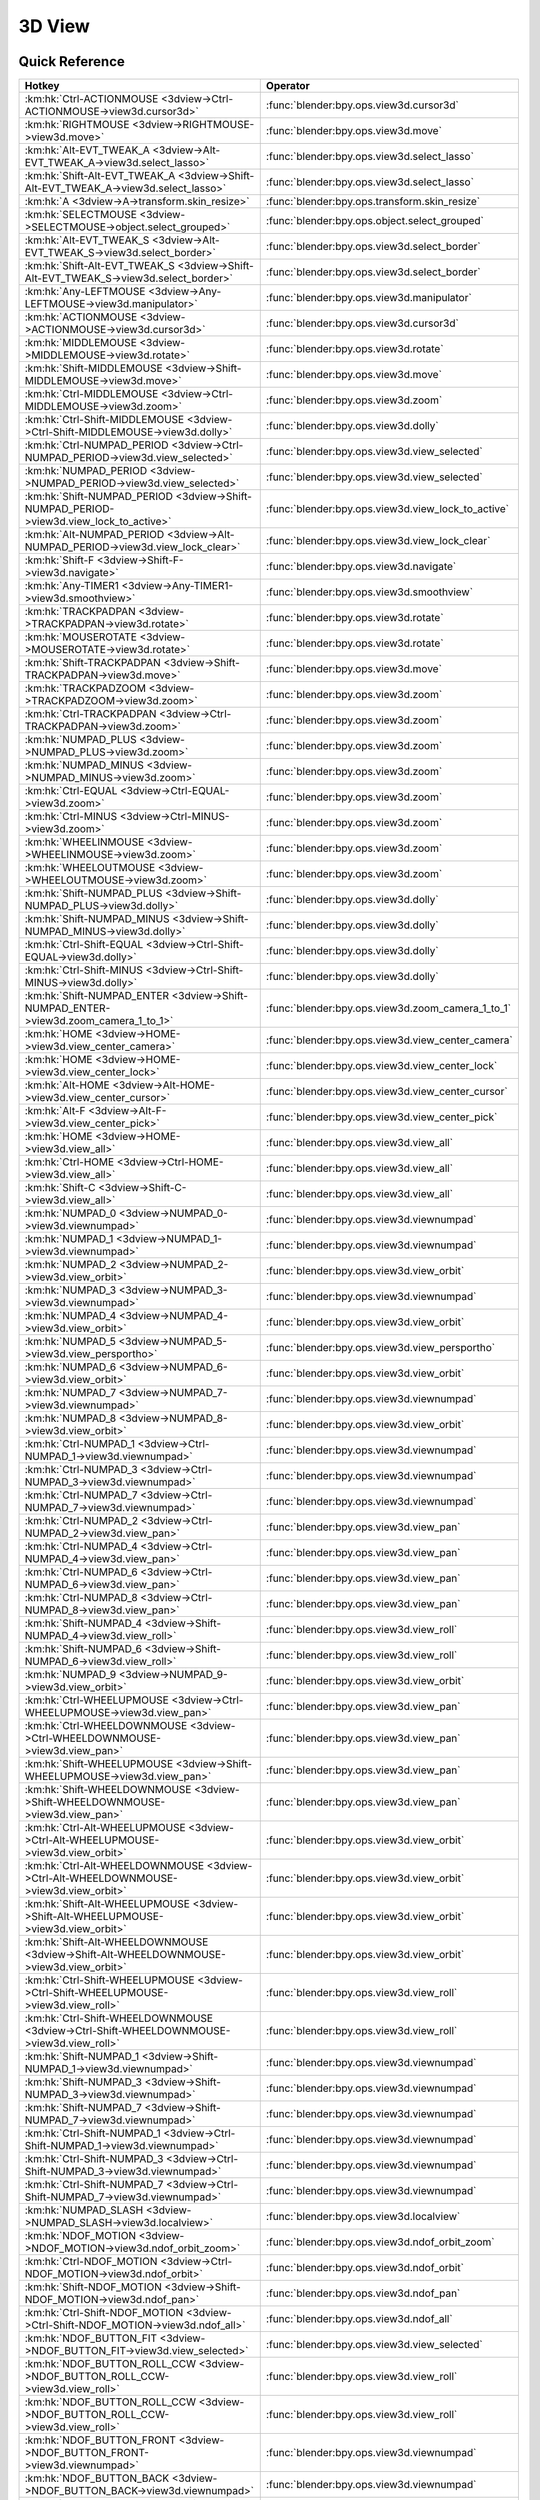 *******
3D View
*******

.. km:module:: 3dview

   


---------------
Quick Reference
---------------

+-----------------------------------------------------------------------------------------+-----------------------------------------------------+
|Hotkey                                                                                   |Operator                                             |
+=========================================================================================+=====================================================+
|:km:hk:`Ctrl-ACTIONMOUSE <3dview->Ctrl-ACTIONMOUSE->view3d.cursor3d>`                    |:func:`blender:bpy.ops.view3d.cursor3d`              |
+-----------------------------------------------------------------------------------------+-----------------------------------------------------+
|:km:hk:`RIGHTMOUSE <3dview->RIGHTMOUSE->view3d.move>`                                    |:func:`blender:bpy.ops.view3d.move`                  |
+-----------------------------------------------------------------------------------------+-----------------------------------------------------+
|:km:hk:`Alt-EVT_TWEAK_A <3dview->Alt-EVT_TWEAK_A->view3d.select_lasso>`                  |:func:`blender:bpy.ops.view3d.select_lasso`          |
+-----------------------------------------------------------------------------------------+-----------------------------------------------------+
|:km:hk:`Shift-Alt-EVT_TWEAK_A <3dview->Shift-Alt-EVT_TWEAK_A->view3d.select_lasso>`      |:func:`blender:bpy.ops.view3d.select_lasso`          |
+-----------------------------------------------------------------------------------------+-----------------------------------------------------+
|:km:hk:`A <3dview->A->transform.skin_resize>`                                            |:func:`blender:bpy.ops.transform.skin_resize`        |
+-----------------------------------------------------------------------------------------+-----------------------------------------------------+
|:km:hk:`SELECTMOUSE <3dview->SELECTMOUSE->object.select_grouped>`                        |:func:`blender:bpy.ops.object.select_grouped`        |
+-----------------------------------------------------------------------------------------+-----------------------------------------------------+
|:km:hk:`Alt-EVT_TWEAK_S <3dview->Alt-EVT_TWEAK_S->view3d.select_border>`                 |:func:`blender:bpy.ops.view3d.select_border`         |
+-----------------------------------------------------------------------------------------+-----------------------------------------------------+
|:km:hk:`Shift-Alt-EVT_TWEAK_S <3dview->Shift-Alt-EVT_TWEAK_S->view3d.select_border>`     |:func:`blender:bpy.ops.view3d.select_border`         |
+-----------------------------------------------------------------------------------------+-----------------------------------------------------+
|:km:hk:`Any-LEFTMOUSE <3dview->Any-LEFTMOUSE->view3d.manipulator>`                       |:func:`blender:bpy.ops.view3d.manipulator`           |
+-----------------------------------------------------------------------------------------+-----------------------------------------------------+
|:km:hk:`ACTIONMOUSE <3dview->ACTIONMOUSE->view3d.cursor3d>`                              |:func:`blender:bpy.ops.view3d.cursor3d`              |
+-----------------------------------------------------------------------------------------+-----------------------------------------------------+
|:km:hk:`MIDDLEMOUSE <3dview->MIDDLEMOUSE->view3d.rotate>`                                |:func:`blender:bpy.ops.view3d.rotate`                |
+-----------------------------------------------------------------------------------------+-----------------------------------------------------+
|:km:hk:`Shift-MIDDLEMOUSE <3dview->Shift-MIDDLEMOUSE->view3d.move>`                      |:func:`blender:bpy.ops.view3d.move`                  |
+-----------------------------------------------------------------------------------------+-----------------------------------------------------+
|:km:hk:`Ctrl-MIDDLEMOUSE <3dview->Ctrl-MIDDLEMOUSE->view3d.zoom>`                        |:func:`blender:bpy.ops.view3d.zoom`                  |
+-----------------------------------------------------------------------------------------+-----------------------------------------------------+
|:km:hk:`Ctrl-Shift-MIDDLEMOUSE <3dview->Ctrl-Shift-MIDDLEMOUSE->view3d.dolly>`           |:func:`blender:bpy.ops.view3d.dolly`                 |
+-----------------------------------------------------------------------------------------+-----------------------------------------------------+
|:km:hk:`Ctrl-NUMPAD_PERIOD <3dview->Ctrl-NUMPAD_PERIOD->view3d.view_selected>`           |:func:`blender:bpy.ops.view3d.view_selected`         |
+-----------------------------------------------------------------------------------------+-----------------------------------------------------+
|:km:hk:`NUMPAD_PERIOD <3dview->NUMPAD_PERIOD->view3d.view_selected>`                     |:func:`blender:bpy.ops.view3d.view_selected`         |
+-----------------------------------------------------------------------------------------+-----------------------------------------------------+
|:km:hk:`Shift-NUMPAD_PERIOD <3dview->Shift-NUMPAD_PERIOD->view3d.view_lock_to_active>`   |:func:`blender:bpy.ops.view3d.view_lock_to_active`   |
+-----------------------------------------------------------------------------------------+-----------------------------------------------------+
|:km:hk:`Alt-NUMPAD_PERIOD <3dview->Alt-NUMPAD_PERIOD->view3d.view_lock_clear>`           |:func:`blender:bpy.ops.view3d.view_lock_clear`       |
+-----------------------------------------------------------------------------------------+-----------------------------------------------------+
|:km:hk:`Shift-F <3dview->Shift-F->view3d.navigate>`                                      |:func:`blender:bpy.ops.view3d.navigate`              |
+-----------------------------------------------------------------------------------------+-----------------------------------------------------+
|:km:hk:`Any-TIMER1 <3dview->Any-TIMER1->view3d.smoothview>`                              |:func:`blender:bpy.ops.view3d.smoothview`            |
+-----------------------------------------------------------------------------------------+-----------------------------------------------------+
|:km:hk:`TRACKPADPAN <3dview->TRACKPADPAN->view3d.rotate>`                                |:func:`blender:bpy.ops.view3d.rotate`                |
+-----------------------------------------------------------------------------------------+-----------------------------------------------------+
|:km:hk:`MOUSEROTATE <3dview->MOUSEROTATE->view3d.rotate>`                                |:func:`blender:bpy.ops.view3d.rotate`                |
+-----------------------------------------------------------------------------------------+-----------------------------------------------------+
|:km:hk:`Shift-TRACKPADPAN <3dview->Shift-TRACKPADPAN->view3d.move>`                      |:func:`blender:bpy.ops.view3d.move`                  |
+-----------------------------------------------------------------------------------------+-----------------------------------------------------+
|:km:hk:`TRACKPADZOOM <3dview->TRACKPADZOOM->view3d.zoom>`                                |:func:`blender:bpy.ops.view3d.zoom`                  |
+-----------------------------------------------------------------------------------------+-----------------------------------------------------+
|:km:hk:`Ctrl-TRACKPADPAN <3dview->Ctrl-TRACKPADPAN->view3d.zoom>`                        |:func:`blender:bpy.ops.view3d.zoom`                  |
+-----------------------------------------------------------------------------------------+-----------------------------------------------------+
|:km:hk:`NUMPAD_PLUS <3dview->NUMPAD_PLUS->view3d.zoom>`                                  |:func:`blender:bpy.ops.view3d.zoom`                  |
+-----------------------------------------------------------------------------------------+-----------------------------------------------------+
|:km:hk:`NUMPAD_MINUS <3dview->NUMPAD_MINUS->view3d.zoom>`                                |:func:`blender:bpy.ops.view3d.zoom`                  |
+-----------------------------------------------------------------------------------------+-----------------------------------------------------+
|:km:hk:`Ctrl-EQUAL <3dview->Ctrl-EQUAL->view3d.zoom>`                                    |:func:`blender:bpy.ops.view3d.zoom`                  |
+-----------------------------------------------------------------------------------------+-----------------------------------------------------+
|:km:hk:`Ctrl-MINUS <3dview->Ctrl-MINUS->view3d.zoom>`                                    |:func:`blender:bpy.ops.view3d.zoom`                  |
+-----------------------------------------------------------------------------------------+-----------------------------------------------------+
|:km:hk:`WHEELINMOUSE <3dview->WHEELINMOUSE->view3d.zoom>`                                |:func:`blender:bpy.ops.view3d.zoom`                  |
+-----------------------------------------------------------------------------------------+-----------------------------------------------------+
|:km:hk:`WHEELOUTMOUSE <3dview->WHEELOUTMOUSE->view3d.zoom>`                              |:func:`blender:bpy.ops.view3d.zoom`                  |
+-----------------------------------------------------------------------------------------+-----------------------------------------------------+
|:km:hk:`Shift-NUMPAD_PLUS <3dview->Shift-NUMPAD_PLUS->view3d.dolly>`                     |:func:`blender:bpy.ops.view3d.dolly`                 |
+-----------------------------------------------------------------------------------------+-----------------------------------------------------+
|:km:hk:`Shift-NUMPAD_MINUS <3dview->Shift-NUMPAD_MINUS->view3d.dolly>`                   |:func:`blender:bpy.ops.view3d.dolly`                 |
+-----------------------------------------------------------------------------------------+-----------------------------------------------------+
|:km:hk:`Ctrl-Shift-EQUAL <3dview->Ctrl-Shift-EQUAL->view3d.dolly>`                       |:func:`blender:bpy.ops.view3d.dolly`                 |
+-----------------------------------------------------------------------------------------+-----------------------------------------------------+
|:km:hk:`Ctrl-Shift-MINUS <3dview->Ctrl-Shift-MINUS->view3d.dolly>`                       |:func:`blender:bpy.ops.view3d.dolly`                 |
+-----------------------------------------------------------------------------------------+-----------------------------------------------------+
|:km:hk:`Shift-NUMPAD_ENTER <3dview->Shift-NUMPAD_ENTER->view3d.zoom_camera_1_to_1>`      |:func:`blender:bpy.ops.view3d.zoom_camera_1_to_1`    |
+-----------------------------------------------------------------------------------------+-----------------------------------------------------+
|:km:hk:`HOME <3dview->HOME->view3d.view_center_camera>`                                  |:func:`blender:bpy.ops.view3d.view_center_camera`    |
+-----------------------------------------------------------------------------------------+-----------------------------------------------------+
|:km:hk:`HOME <3dview->HOME->view3d.view_center_lock>`                                    |:func:`blender:bpy.ops.view3d.view_center_lock`      |
+-----------------------------------------------------------------------------------------+-----------------------------------------------------+
|:km:hk:`Alt-HOME <3dview->Alt-HOME->view3d.view_center_cursor>`                          |:func:`blender:bpy.ops.view3d.view_center_cursor`    |
+-----------------------------------------------------------------------------------------+-----------------------------------------------------+
|:km:hk:`Alt-F <3dview->Alt-F->view3d.view_center_pick>`                                  |:func:`blender:bpy.ops.view3d.view_center_pick`      |
+-----------------------------------------------------------------------------------------+-----------------------------------------------------+
|:km:hk:`HOME <3dview->HOME->view3d.view_all>`                                            |:func:`blender:bpy.ops.view3d.view_all`              |
+-----------------------------------------------------------------------------------------+-----------------------------------------------------+
|:km:hk:`Ctrl-HOME <3dview->Ctrl-HOME->view3d.view_all>`                                  |:func:`blender:bpy.ops.view3d.view_all`              |
+-----------------------------------------------------------------------------------------+-----------------------------------------------------+
|:km:hk:`Shift-C <3dview->Shift-C->view3d.view_all>`                                      |:func:`blender:bpy.ops.view3d.view_all`              |
+-----------------------------------------------------------------------------------------+-----------------------------------------------------+
|:km:hk:`NUMPAD_0 <3dview->NUMPAD_0->view3d.viewnumpad>`                                  |:func:`blender:bpy.ops.view3d.viewnumpad`            |
+-----------------------------------------------------------------------------------------+-----------------------------------------------------+
|:km:hk:`NUMPAD_1 <3dview->NUMPAD_1->view3d.viewnumpad>`                                  |:func:`blender:bpy.ops.view3d.viewnumpad`            |
+-----------------------------------------------------------------------------------------+-----------------------------------------------------+
|:km:hk:`NUMPAD_2 <3dview->NUMPAD_2->view3d.view_orbit>`                                  |:func:`blender:bpy.ops.view3d.view_orbit`            |
+-----------------------------------------------------------------------------------------+-----------------------------------------------------+
|:km:hk:`NUMPAD_3 <3dview->NUMPAD_3->view3d.viewnumpad>`                                  |:func:`blender:bpy.ops.view3d.viewnumpad`            |
+-----------------------------------------------------------------------------------------+-----------------------------------------------------+
|:km:hk:`NUMPAD_4 <3dview->NUMPAD_4->view3d.view_orbit>`                                  |:func:`blender:bpy.ops.view3d.view_orbit`            |
+-----------------------------------------------------------------------------------------+-----------------------------------------------------+
|:km:hk:`NUMPAD_5 <3dview->NUMPAD_5->view3d.view_persportho>`                             |:func:`blender:bpy.ops.view3d.view_persportho`       |
+-----------------------------------------------------------------------------------------+-----------------------------------------------------+
|:km:hk:`NUMPAD_6 <3dview->NUMPAD_6->view3d.view_orbit>`                                  |:func:`blender:bpy.ops.view3d.view_orbit`            |
+-----------------------------------------------------------------------------------------+-----------------------------------------------------+
|:km:hk:`NUMPAD_7 <3dview->NUMPAD_7->view3d.viewnumpad>`                                  |:func:`blender:bpy.ops.view3d.viewnumpad`            |
+-----------------------------------------------------------------------------------------+-----------------------------------------------------+
|:km:hk:`NUMPAD_8 <3dview->NUMPAD_8->view3d.view_orbit>`                                  |:func:`blender:bpy.ops.view3d.view_orbit`            |
+-----------------------------------------------------------------------------------------+-----------------------------------------------------+
|:km:hk:`Ctrl-NUMPAD_1 <3dview->Ctrl-NUMPAD_1->view3d.viewnumpad>`                        |:func:`blender:bpy.ops.view3d.viewnumpad`            |
+-----------------------------------------------------------------------------------------+-----------------------------------------------------+
|:km:hk:`Ctrl-NUMPAD_3 <3dview->Ctrl-NUMPAD_3->view3d.viewnumpad>`                        |:func:`blender:bpy.ops.view3d.viewnumpad`            |
+-----------------------------------------------------------------------------------------+-----------------------------------------------------+
|:km:hk:`Ctrl-NUMPAD_7 <3dview->Ctrl-NUMPAD_7->view3d.viewnumpad>`                        |:func:`blender:bpy.ops.view3d.viewnumpad`            |
+-----------------------------------------------------------------------------------------+-----------------------------------------------------+
|:km:hk:`Ctrl-NUMPAD_2 <3dview->Ctrl-NUMPAD_2->view3d.view_pan>`                          |:func:`blender:bpy.ops.view3d.view_pan`              |
+-----------------------------------------------------------------------------------------+-----------------------------------------------------+
|:km:hk:`Ctrl-NUMPAD_4 <3dview->Ctrl-NUMPAD_4->view3d.view_pan>`                          |:func:`blender:bpy.ops.view3d.view_pan`              |
+-----------------------------------------------------------------------------------------+-----------------------------------------------------+
|:km:hk:`Ctrl-NUMPAD_6 <3dview->Ctrl-NUMPAD_6->view3d.view_pan>`                          |:func:`blender:bpy.ops.view3d.view_pan`              |
+-----------------------------------------------------------------------------------------+-----------------------------------------------------+
|:km:hk:`Ctrl-NUMPAD_8 <3dview->Ctrl-NUMPAD_8->view3d.view_pan>`                          |:func:`blender:bpy.ops.view3d.view_pan`              |
+-----------------------------------------------------------------------------------------+-----------------------------------------------------+
|:km:hk:`Shift-NUMPAD_4 <3dview->Shift-NUMPAD_4->view3d.view_roll>`                       |:func:`blender:bpy.ops.view3d.view_roll`             |
+-----------------------------------------------------------------------------------------+-----------------------------------------------------+
|:km:hk:`Shift-NUMPAD_6 <3dview->Shift-NUMPAD_6->view3d.view_roll>`                       |:func:`blender:bpy.ops.view3d.view_roll`             |
+-----------------------------------------------------------------------------------------+-----------------------------------------------------+
|:km:hk:`NUMPAD_9 <3dview->NUMPAD_9->view3d.view_orbit>`                                  |:func:`blender:bpy.ops.view3d.view_orbit`            |
+-----------------------------------------------------------------------------------------+-----------------------------------------------------+
|:km:hk:`Ctrl-WHEELUPMOUSE <3dview->Ctrl-WHEELUPMOUSE->view3d.view_pan>`                  |:func:`blender:bpy.ops.view3d.view_pan`              |
+-----------------------------------------------------------------------------------------+-----------------------------------------------------+
|:km:hk:`Ctrl-WHEELDOWNMOUSE <3dview->Ctrl-WHEELDOWNMOUSE->view3d.view_pan>`              |:func:`blender:bpy.ops.view3d.view_pan`              |
+-----------------------------------------------------------------------------------------+-----------------------------------------------------+
|:km:hk:`Shift-WHEELUPMOUSE <3dview->Shift-WHEELUPMOUSE->view3d.view_pan>`                |:func:`blender:bpy.ops.view3d.view_pan`              |
+-----------------------------------------------------------------------------------------+-----------------------------------------------------+
|:km:hk:`Shift-WHEELDOWNMOUSE <3dview->Shift-WHEELDOWNMOUSE->view3d.view_pan>`            |:func:`blender:bpy.ops.view3d.view_pan`              |
+-----------------------------------------------------------------------------------------+-----------------------------------------------------+
|:km:hk:`Ctrl-Alt-WHEELUPMOUSE <3dview->Ctrl-Alt-WHEELUPMOUSE->view3d.view_orbit>`        |:func:`blender:bpy.ops.view3d.view_orbit`            |
+-----------------------------------------------------------------------------------------+-----------------------------------------------------+
|:km:hk:`Ctrl-Alt-WHEELDOWNMOUSE <3dview->Ctrl-Alt-WHEELDOWNMOUSE->view3d.view_orbit>`    |:func:`blender:bpy.ops.view3d.view_orbit`            |
+-----------------------------------------------------------------------------------------+-----------------------------------------------------+
|:km:hk:`Shift-Alt-WHEELUPMOUSE <3dview->Shift-Alt-WHEELUPMOUSE->view3d.view_orbit>`      |:func:`blender:bpy.ops.view3d.view_orbit`            |
+-----------------------------------------------------------------------------------------+-----------------------------------------------------+
|:km:hk:`Shift-Alt-WHEELDOWNMOUSE <3dview->Shift-Alt-WHEELDOWNMOUSE->view3d.view_orbit>`  |:func:`blender:bpy.ops.view3d.view_orbit`            |
+-----------------------------------------------------------------------------------------+-----------------------------------------------------+
|:km:hk:`Ctrl-Shift-WHEELUPMOUSE <3dview->Ctrl-Shift-WHEELUPMOUSE->view3d.view_roll>`     |:func:`blender:bpy.ops.view3d.view_roll`             |
+-----------------------------------------------------------------------------------------+-----------------------------------------------------+
|:km:hk:`Ctrl-Shift-WHEELDOWNMOUSE <3dview->Ctrl-Shift-WHEELDOWNMOUSE->view3d.view_roll>` |:func:`blender:bpy.ops.view3d.view_roll`             |
+-----------------------------------------------------------------------------------------+-----------------------------------------------------+
|:km:hk:`Shift-NUMPAD_1 <3dview->Shift-NUMPAD_1->view3d.viewnumpad>`                      |:func:`blender:bpy.ops.view3d.viewnumpad`            |
+-----------------------------------------------------------------------------------------+-----------------------------------------------------+
|:km:hk:`Shift-NUMPAD_3 <3dview->Shift-NUMPAD_3->view3d.viewnumpad>`                      |:func:`blender:bpy.ops.view3d.viewnumpad`            |
+-----------------------------------------------------------------------------------------+-----------------------------------------------------+
|:km:hk:`Shift-NUMPAD_7 <3dview->Shift-NUMPAD_7->view3d.viewnumpad>`                      |:func:`blender:bpy.ops.view3d.viewnumpad`            |
+-----------------------------------------------------------------------------------------+-----------------------------------------------------+
|:km:hk:`Ctrl-Shift-NUMPAD_1 <3dview->Ctrl-Shift-NUMPAD_1->view3d.viewnumpad>`            |:func:`blender:bpy.ops.view3d.viewnumpad`            |
+-----------------------------------------------------------------------------------------+-----------------------------------------------------+
|:km:hk:`Ctrl-Shift-NUMPAD_3 <3dview->Ctrl-Shift-NUMPAD_3->view3d.viewnumpad>`            |:func:`blender:bpy.ops.view3d.viewnumpad`            |
+-----------------------------------------------------------------------------------------+-----------------------------------------------------+
|:km:hk:`Ctrl-Shift-NUMPAD_7 <3dview->Ctrl-Shift-NUMPAD_7->view3d.viewnumpad>`            |:func:`blender:bpy.ops.view3d.viewnumpad`            |
+-----------------------------------------------------------------------------------------+-----------------------------------------------------+
|:km:hk:`NUMPAD_SLASH <3dview->NUMPAD_SLASH->view3d.localview>`                           |:func:`blender:bpy.ops.view3d.localview`             |
+-----------------------------------------------------------------------------------------+-----------------------------------------------------+
|:km:hk:`NDOF_MOTION <3dview->NDOF_MOTION->view3d.ndof_orbit_zoom>`                       |:func:`blender:bpy.ops.view3d.ndof_orbit_zoom`       |
+-----------------------------------------------------------------------------------------+-----------------------------------------------------+
|:km:hk:`Ctrl-NDOF_MOTION <3dview->Ctrl-NDOF_MOTION->view3d.ndof_orbit>`                  |:func:`blender:bpy.ops.view3d.ndof_orbit`            |
+-----------------------------------------------------------------------------------------+-----------------------------------------------------+
|:km:hk:`Shift-NDOF_MOTION <3dview->Shift-NDOF_MOTION->view3d.ndof_pan>`                  |:func:`blender:bpy.ops.view3d.ndof_pan`              |
+-----------------------------------------------------------------------------------------+-----------------------------------------------------+
|:km:hk:`Ctrl-Shift-NDOF_MOTION <3dview->Ctrl-Shift-NDOF_MOTION->view3d.ndof_all>`        |:func:`blender:bpy.ops.view3d.ndof_all`              |
+-----------------------------------------------------------------------------------------+-----------------------------------------------------+
|:km:hk:`NDOF_BUTTON_FIT <3dview->NDOF_BUTTON_FIT->view3d.view_selected>`                 |:func:`blender:bpy.ops.view3d.view_selected`         |
+-----------------------------------------------------------------------------------------+-----------------------------------------------------+
|:km:hk:`NDOF_BUTTON_ROLL_CCW <3dview->NDOF_BUTTON_ROLL_CCW->view3d.view_roll>`           |:func:`blender:bpy.ops.view3d.view_roll`             |
+-----------------------------------------------------------------------------------------+-----------------------------------------------------+
|:km:hk:`NDOF_BUTTON_ROLL_CCW <3dview->NDOF_BUTTON_ROLL_CCW->view3d.view_roll>`           |:func:`blender:bpy.ops.view3d.view_roll`             |
+-----------------------------------------------------------------------------------------+-----------------------------------------------------+
|:km:hk:`NDOF_BUTTON_FRONT <3dview->NDOF_BUTTON_FRONT->view3d.viewnumpad>`                |:func:`blender:bpy.ops.view3d.viewnumpad`            |
+-----------------------------------------------------------------------------------------+-----------------------------------------------------+
|:km:hk:`NDOF_BUTTON_BACK <3dview->NDOF_BUTTON_BACK->view3d.viewnumpad>`                  |:func:`blender:bpy.ops.view3d.viewnumpad`            |
+-----------------------------------------------------------------------------------------+-----------------------------------------------------+
|:km:hk:`NDOF_BUTTON_LEFT <3dview->NDOF_BUTTON_LEFT->view3d.viewnumpad>`                  |:func:`blender:bpy.ops.view3d.viewnumpad`            |
+-----------------------------------------------------------------------------------------+-----------------------------------------------------+
|:km:hk:`NDOF_BUTTON_RIGHT <3dview->NDOF_BUTTON_RIGHT->view3d.viewnumpad>`                |:func:`blender:bpy.ops.view3d.viewnumpad`            |
+-----------------------------------------------------------------------------------------+-----------------------------------------------------+
|:km:hk:`NDOF_BUTTON_TOP <3dview->NDOF_BUTTON_TOP->view3d.viewnumpad>`                    |:func:`blender:bpy.ops.view3d.viewnumpad`            |
+-----------------------------------------------------------------------------------------+-----------------------------------------------------+
|:km:hk:`NDOF_BUTTON_BOTTOM <3dview->NDOF_BUTTON_BOTTOM->view3d.viewnumpad>`              |:func:`blender:bpy.ops.view3d.viewnumpad`            |
+-----------------------------------------------------------------------------------------+-----------------------------------------------------+
|:km:hk:`Shift-NDOF_BUTTON_FRONT <3dview->Shift-NDOF_BUTTON_FRONT->view3d.viewnumpad>`    |:func:`blender:bpy.ops.view3d.viewnumpad`            |
+-----------------------------------------------------------------------------------------+-----------------------------------------------------+
|:km:hk:`Shift-NDOF_BUTTON_RIGHT <3dview->Shift-NDOF_BUTTON_RIGHT->view3d.viewnumpad>`    |:func:`blender:bpy.ops.view3d.viewnumpad`            |
+-----------------------------------------------------------------------------------------+-----------------------------------------------------+
|:km:hk:`Shift-NDOF_BUTTON_TOP <3dview->Shift-NDOF_BUTTON_TOP->view3d.viewnumpad>`        |:func:`blender:bpy.ops.view3d.viewnumpad`            |
+-----------------------------------------------------------------------------------------+-----------------------------------------------------+
|:km:hk:`ACCENT_GRAVE <3dview->ACCENT_GRAVE->view3d.layers>`                              |:func:`blender:bpy.ops.view3d.layers`                |
+-----------------------------------------------------------------------------------------+-----------------------------------------------------+
|:km:hk:`Any-1 <3dview->Any-1->view3d.layers>`                                            |:func:`blender:bpy.ops.view3d.layers`                |
+-----------------------------------------------------------------------------------------+-----------------------------------------------------+
|:km:hk:`Any-2 <3dview->Any-2->view3d.layers>`                                            |:func:`blender:bpy.ops.view3d.layers`                |
+-----------------------------------------------------------------------------------------+-----------------------------------------------------+
|:km:hk:`Any-3 <3dview->Any-3->view3d.layers>`                                            |:func:`blender:bpy.ops.view3d.layers`                |
+-----------------------------------------------------------------------------------------+-----------------------------------------------------+
|:km:hk:`Any-4 <3dview->Any-4->view3d.layers>`                                            |:func:`blender:bpy.ops.view3d.layers`                |
+-----------------------------------------------------------------------------------------+-----------------------------------------------------+
|:km:hk:`Any-5 <3dview->Any-5->view3d.layers>`                                            |:func:`blender:bpy.ops.view3d.layers`                |
+-----------------------------------------------------------------------------------------+-----------------------------------------------------+
|:km:hk:`Any-6 <3dview->Any-6->view3d.layers>`                                            |:func:`blender:bpy.ops.view3d.layers`                |
+-----------------------------------------------------------------------------------------+-----------------------------------------------------+
|:km:hk:`Any-7 <3dview->Any-7->view3d.layers>`                                            |:func:`blender:bpy.ops.view3d.layers`                |
+-----------------------------------------------------------------------------------------+-----------------------------------------------------+
|:km:hk:`Any-8 <3dview->Any-8->view3d.layers>`                                            |:func:`blender:bpy.ops.view3d.layers`                |
+-----------------------------------------------------------------------------------------+-----------------------------------------------------+
|:km:hk:`Any-9 <3dview->Any-9->view3d.layers>`                                            |:func:`blender:bpy.ops.view3d.layers`                |
+-----------------------------------------------------------------------------------------+-----------------------------------------------------+
|:km:hk:`Any-0 <3dview->Any-0->view3d.layers>`                                            |:func:`blender:bpy.ops.view3d.layers`                |
+-----------------------------------------------------------------------------------------+-----------------------------------------------------+
|:km:hk:`Z <3dview->Z->wm.context_toggle_enum>`                                           |:func:`blender:bpy.ops.wm.context_toggle_enum`       |
+-----------------------------------------------------------------------------------------+-----------------------------------------------------+
|:km:hk:`Alt-Z <3dview->Alt-Z->wm.context_toggle_enum>`                                   |:func:`blender:bpy.ops.wm.context_toggle_enum`       |
+-----------------------------------------------------------------------------------------+-----------------------------------------------------+
|:km:hk:`Shift-Z <3dview->Shift-Z->view3d.toggle_render>`                                 |:func:`blender:bpy.ops.view3d.toggle_render`         |
+-----------------------------------------------------------------------------------------+-----------------------------------------------------+
|:km:hk:`SELECTMOUSE <3dview->SELECTMOUSE->view3d.select>`                                |:func:`blender:bpy.ops.view3d.select`                |
+-----------------------------------------------------------------------------------------+-----------------------------------------------------+
|:km:hk:`Shift-SELECTMOUSE <3dview->Shift-SELECTMOUSE->view3d.select>`                    |:func:`blender:bpy.ops.view3d.select`                |
+-----------------------------------------------------------------------------------------+-----------------------------------------------------+
|:km:hk:`Ctrl-SELECTMOUSE <3dview->Ctrl-SELECTMOUSE->view3d.select>`                      |:func:`blender:bpy.ops.view3d.select`                |
+-----------------------------------------------------------------------------------------+-----------------------------------------------------+
|:km:hk:`Alt-SELECTMOUSE <3dview->Alt-SELECTMOUSE->view3d.select>`                        |:func:`blender:bpy.ops.view3d.select`                |
+-----------------------------------------------------------------------------------------+-----------------------------------------------------+
|:km:hk:`Ctrl-Shift-SELECTMOUSE <3dview->Ctrl-Shift-SELECTMOUSE->view3d.select>`          |:func:`blender:bpy.ops.view3d.select`                |
+-----------------------------------------------------------------------------------------+-----------------------------------------------------+
|:km:hk:`Ctrl-Alt-SELECTMOUSE <3dview->Ctrl-Alt-SELECTMOUSE->view3d.select>`              |:func:`blender:bpy.ops.view3d.select`                |
+-----------------------------------------------------------------------------------------+-----------------------------------------------------+
|:km:hk:`Shift-Alt-SELECTMOUSE <3dview->Shift-Alt-SELECTMOUSE->view3d.select>`            |:func:`blender:bpy.ops.view3d.select`                |
+-----------------------------------------------------------------------------------------+-----------------------------------------------------+
|:km:hk:`Ctrl-Shift-Alt-SELECTMOUSE <3dview->Ctrl-Shift-Alt-SELECTMOUSE->view3d.select>`  |:func:`blender:bpy.ops.view3d.select`                |
+-----------------------------------------------------------------------------------------+-----------------------------------------------------+
|:km:hk:`B <3dview->B->view3d.select_border>`                                             |:func:`blender:bpy.ops.view3d.select_border`         |
+-----------------------------------------------------------------------------------------+-----------------------------------------------------+
|:km:hk:`C <3dview->C->view3d.select_circle>`                                             |:func:`blender:bpy.ops.view3d.select_circle`         |
+-----------------------------------------------------------------------------------------+-----------------------------------------------------+
|:km:hk:`Alt-B <3dview->Alt-B->view3d.clip_border>`                                       |:func:`blender:bpy.ops.view3d.clip_border`           |
+-----------------------------------------------------------------------------------------+-----------------------------------------------------+
|:km:hk:`Shift-B <3dview->Shift-B->view3d.zoom_border>`                                   |:func:`blender:bpy.ops.view3d.zoom_border`           |
+-----------------------------------------------------------------------------------------+-----------------------------------------------------+
|:km:hk:`Shift-B <3dview->Shift-B->view3d.render_border>`                                 |:func:`blender:bpy.ops.view3d.render_border`         |
+-----------------------------------------------------------------------------------------+-----------------------------------------------------+
|:km:hk:`Ctrl-B <3dview->Ctrl-B->view3d.render_border>`                                   |:func:`blender:bpy.ops.view3d.render_border`         |
+-----------------------------------------------------------------------------------------+-----------------------------------------------------+
|:km:hk:`Ctrl-Alt-B <3dview->Ctrl-Alt-B->view3d.clear_render_border>`                     |:func:`blender:bpy.ops.view3d.clear_render_border`   |
+-----------------------------------------------------------------------------------------+-----------------------------------------------------+
|:km:hk:`Ctrl-Alt-NUMPAD_0 <3dview->Ctrl-Alt-NUMPAD_0->view3d.camera_to_view>`            |:func:`blender:bpy.ops.view3d.camera_to_view`        |
+-----------------------------------------------------------------------------------------+-----------------------------------------------------+
|:km:hk:`Ctrl-NUMPAD_0 <3dview->Ctrl-NUMPAD_0->view3d.object_as_camera>`                  |:func:`blender:bpy.ops.view3d.object_as_camera`      |
+-----------------------------------------------------------------------------------------+-----------------------------------------------------+
|:km:hk:`Shift-S <3dview->Shift-S->wm.call_menu>`                                         |:func:`blender:bpy.ops.wm.call_menu`                 |
+-----------------------------------------------------------------------------------------+-----------------------------------------------------+
|:km:hk:`Ctrl-C <3dview->Ctrl-C->view3d.copybuffer>`                                      |:func:`blender:bpy.ops.view3d.copybuffer`            |
+-----------------------------------------------------------------------------------------+-----------------------------------------------------+
|:km:hk:`Ctrl-V <3dview->Ctrl-V->view3d.pastebuffer>`                                     |:func:`blender:bpy.ops.view3d.pastebuffer`           |
+-----------------------------------------------------------------------------------------+-----------------------------------------------------+
|:km:hk:`, <3dview->,->wm.context_set_enum>`                                              |:func:`blender:bpy.ops.wm.context_set_enum`          |
+-----------------------------------------------------------------------------------------+-----------------------------------------------------+
|:km:hk:`Ctrl-, <3dview->Ctrl-,->wm.context_set_enum>`                                    |:func:`blender:bpy.ops.wm.context_set_enum`          |
+-----------------------------------------------------------------------------------------+-----------------------------------------------------+
|:km:hk:`Alt-, <3dview->Alt-,->wm.context_toggle>`                                        |:func:`blender:bpy.ops.wm.context_toggle`            |
+-----------------------------------------------------------------------------------------+-----------------------------------------------------+
|:km:hk:`Ctrl-SPACE <3dview->Ctrl-SPACE->wm.context_toggle>`                              |:func:`blender:bpy.ops.wm.context_toggle`            |
+-----------------------------------------------------------------------------------------+-----------------------------------------------------+
|:km:hk:`. <3dview->.->wm.context_set_enum>`                                              |:func:`blender:bpy.ops.wm.context_set_enum`          |
+-----------------------------------------------------------------------------------------+-----------------------------------------------------+
|:km:hk:`Ctrl-. <3dview->Ctrl-.->wm.context_set_enum>`                                    |:func:`blender:bpy.ops.wm.context_set_enum`          |
+-----------------------------------------------------------------------------------------+-----------------------------------------------------+
|:km:hk:`Alt-. <3dview->Alt-.->wm.context_set_enum>`                                      |:func:`blender:bpy.ops.wm.context_set_enum`          |
+-----------------------------------------------------------------------------------------+-----------------------------------------------------+
|:km:hk:`G <3dview->G->transform.translate>`                                              |:func:`blender:bpy.ops.transform.translate`          |
+-----------------------------------------------------------------------------------------+-----------------------------------------------------+
|:km:hk:`EVT_TWEAK_S <3dview->EVT_TWEAK_S->transform.translate>`                          |:func:`blender:bpy.ops.transform.translate`          |
+-----------------------------------------------------------------------------------------+-----------------------------------------------------+
|:km:hk:`R <3dview->R->transform.rotate>`                                                 |:func:`blender:bpy.ops.transform.rotate`             |
+-----------------------------------------------------------------------------------------+-----------------------------------------------------+
|:km:hk:`S <3dview->S->transform.resize>`                                                 |:func:`blender:bpy.ops.transform.resize`             |
+-----------------------------------------------------------------------------------------+-----------------------------------------------------+
|:km:hk:`Shift-W <3dview->Shift-W->transform.bend>`                                       |:func:`blender:bpy.ops.transform.bend`               |
+-----------------------------------------------------------------------------------------+-----------------------------------------------------+
|:km:hk:`Shift-Alt-S <3dview->Shift-Alt-S->transform.tosphere>`                           |:func:`blender:bpy.ops.transform.tosphere`           |
+-----------------------------------------------------------------------------------------+-----------------------------------------------------+
|:km:hk:`Ctrl-Shift-Alt-S <3dview->Ctrl-Shift-Alt-S->transform.shear>`                    |:func:`blender:bpy.ops.transform.shear`              |
+-----------------------------------------------------------------------------------------+-----------------------------------------------------+
|:km:hk:`Alt-SPACE <3dview->Alt-SPACE->transform.select_orientation>`                     |:func:`blender:bpy.ops.transform.select_orientation` |
+-----------------------------------------------------------------------------------------+-----------------------------------------------------+
|:km:hk:`Ctrl-Alt-SPACE <3dview->Ctrl-Alt-SPACE->transform.create_orientation>`           |:func:`blender:bpy.ops.transform.create_orientation` |
+-----------------------------------------------------------------------------------------+-----------------------------------------------------+
|:km:hk:`Ctrl-M <3dview->Ctrl-M->transform.mirror>`                                       |:func:`blender:bpy.ops.transform.mirror`             |
+-----------------------------------------------------------------------------------------+-----------------------------------------------------+
|:km:hk:`Shift-Tab <3dview->Shift-Tab->wm.context_toggle>`                                |:func:`blender:bpy.ops.wm.context_toggle`            |
+-----------------------------------------------------------------------------------------+-----------------------------------------------------+
|:km:hk:`Ctrl-Shift-Tab <3dview->Ctrl-Shift-Tab->wm.context_menu_enum>`                   |:func:`blender:bpy.ops.wm.context_menu_enum`         |
+-----------------------------------------------------------------------------------------+-----------------------------------------------------+
|:km:hk:`Shift-T <3dview->Shift-T->transform.translate>`                                  |:func:`blender:bpy.ops.transform.translate`          |
+-----------------------------------------------------------------------------------------+-----------------------------------------------------+
|:km:hk:`Shift-Alt-T <3dview->Shift-Alt-T->transform.resize>`                             |:func:`blender:bpy.ops.transform.resize`             |
+-----------------------------------------------------------------------------------------+-----------------------------------------------------+
|:km:hk:`Ctrl-A <3dview->Ctrl-A->transform.skin_resize>`                                  |:func:`blender:bpy.ops.transform.skin_resize`        |
+-----------------------------------------------------------------------------------------+-----------------------------------------------------+


------------------
Detailed Reference
------------------

.. note:: Hotkeys marked with the "(default)" prefix are inherited from the default blender keymap

   

.. km:hotkey:: Ctrl-ACTIONMOUSE -> view3d.cursor3d : MOUSE -> PRESS

   Set 3D Cursor

   bpy.ops.view3d.cursor3d()
   
   
.. km:hotkey:: RIGHTMOUSE -> view3d.move : MOUSE -> PRESS

   Move View

   bpy.ops.view3d.move()
   
   
.. km:hotkey:: Alt-EVT_TWEAK_A -> view3d.select_lasso : TWEAK -> ANY

   Lasso Select

   bpy.ops.view3d.select_lasso(path=[], deselect=False, extend=True)
   
   
   +------------+--------+
   |Properties: |Values: |
   +============+========+
   |Deselect    |False   |
   +------------+--------+
   
   
.. km:hotkey:: Shift-Alt-EVT_TWEAK_A -> view3d.select_lasso : TWEAK -> ANY

   Lasso Select

   bpy.ops.view3d.select_lasso(path=[], deselect=False, extend=True)
   
   
   +------------+--------+
   |Properties: |Values: |
   +============+========+
   |Deselect    |True    |
   +------------+--------+
   
   
.. km:hotkey:: A -> transform.skin_resize : KEYBOARD -> PRESS

   Skin Resize

   bpy.ops.transform.skin_resize(value=(1, 1, 1), constraint_axis=(False, False, False), constraint_orientation='GLOBAL', mirror=False, proportional='DISABLED', proportional_edit_falloff='SMOOTH', proportional_size=1, snap=False, snap_target='CLOSEST', snap_point=(0, 0, 0), snap_align=False, snap_normal=(0, 0, 0), release_confirm=False)
   
   
.. km:hotkey:: SELECTMOUSE -> object.select_grouped : MOUSE -> DOUBLE_CLICK

   Select Grouped

   bpy.ops.object.select_grouped(extend=False, type='CHILDREN_RECURSIVE')
   
   
   +------------+--------+
   |Properties: |Values: |
   +============+========+
   |Type        |GROUP   |
   +------------+--------+
   
   
.. km:hotkey:: Alt-EVT_TWEAK_S -> view3d.select_border : TWEAK -> ANY

   Border Select

   bpy.ops.view3d.select_border(gesture_mode=0, xmin=0, xmax=0, ymin=0, ymax=0, extend=True)
   
   
   +------------+--------+
   |Properties: |Values: |
   +============+========+
   |Extend      |False   |
   +------------+--------+
   
   
.. km:hotkey:: Shift-Alt-EVT_TWEAK_S -> view3d.select_border : TWEAK -> ANY

   Border Select

   bpy.ops.view3d.select_border(gesture_mode=0, xmin=0, xmax=0, ymin=0, ymax=0, extend=True)
   
   
   +------------+--------+
   |Properties: |Values: |
   +============+========+
   |Extend      |True    |
   +------------+--------+
   
   
.. km:hotkeyd:: Any-LEFTMOUSE -> view3d.manipulator : MOUSE -> PRESS

   3D Manipulator

   bpy.ops.view3d.manipulator(constraint_axis=(False, False, False), constraint_orientation='GLOBAL', release_confirm=False)
   
   
   +-------------------+--------+
   |Properties:        |Values: |
   +===================+========+
   |Confirm on Release |True    |
   +-------------------+--------+
   
   
.. km:hotkeyd:: ACTIONMOUSE -> view3d.cursor3d : MOUSE -> PRESS

   Set 3D Cursor

   bpy.ops.view3d.cursor3d()
   
   
.. km:hotkeyd:: MIDDLEMOUSE -> view3d.rotate : MOUSE -> PRESS

   Rotate View

   bpy.ops.view3d.rotate()
   
   
.. km:hotkeyd:: Shift-MIDDLEMOUSE -> view3d.move : MOUSE -> PRESS

   Move View

   bpy.ops.view3d.move()
   
   
.. km:hotkeyd:: Ctrl-MIDDLEMOUSE -> view3d.zoom : MOUSE -> PRESS

   Zoom View

   bpy.ops.view3d.zoom(delta=0, mx=0, my=0)
   
   
.. km:hotkeyd:: Ctrl-Shift-MIDDLEMOUSE -> view3d.dolly : MOUSE -> PRESS

   Dolly View

   bpy.ops.view3d.dolly(delta=0, mx=0, my=0)
   
   
.. km:hotkeyd:: Ctrl-NUMPAD_PERIOD -> view3d.view_selected : KEYBOARD -> PRESS

   View Selected

   bpy.ops.view3d.view_selected(use_all_regions=False)
   
   
   +------------+--------+
   |Properties: |Values: |
   +============+========+
   |All Regions |True    |
   +------------+--------+
   
   
.. km:hotkeyd:: NUMPAD_PERIOD -> view3d.view_selected : KEYBOARD -> PRESS

   View Selected

   bpy.ops.view3d.view_selected(use_all_regions=False)
   
   
   +------------+--------+
   |Properties: |Values: |
   +============+========+
   |All Regions |False   |
   +------------+--------+
   
   
.. km:hotkeyd:: Shift-NUMPAD_PERIOD -> view3d.view_lock_to_active : KEYBOARD -> PRESS

   View Lock to Active

   bpy.ops.view3d.view_lock_to_active()
   
   
.. km:hotkeyd:: Alt-NUMPAD_PERIOD -> view3d.view_lock_clear : KEYBOARD -> PRESS

   View Lock Clear

   bpy.ops.view3d.view_lock_clear()
   
   
.. km:hotkeyd:: Shift-F -> view3d.navigate : KEYBOARD -> PRESS

   View Navigation

   bpy.ops.view3d.navigate()
   
   
.. km:hotkeyd:: Any-TIMER1 -> view3d.smoothview : TIMER -> ANY

   Smooth View

   bpy.ops.view3d.smoothview()
   
   
.. km:hotkeyd:: TRACKPADPAN -> view3d.rotate : MOUSE -> ANY

   Rotate View

   bpy.ops.view3d.rotate()
   
   
.. km:hotkeyd:: MOUSEROTATE -> view3d.rotate : MOUSE -> ANY

   Rotate View

   bpy.ops.view3d.rotate()
   
   
.. km:hotkeyd:: Shift-TRACKPADPAN -> view3d.move : MOUSE -> ANY

   Move View

   bpy.ops.view3d.move()
   
   
.. km:hotkeyd:: TRACKPADZOOM -> view3d.zoom : MOUSE -> ANY

   Zoom View

   bpy.ops.view3d.zoom(delta=0, mx=0, my=0)
   
   
.. km:hotkeyd:: Ctrl-TRACKPADPAN -> view3d.zoom : MOUSE -> ANY

   Zoom View

   bpy.ops.view3d.zoom(delta=0, mx=0, my=0)
   
   
.. km:hotkeyd:: NUMPAD_PLUS -> view3d.zoom : KEYBOARD -> PRESS

   Zoom View

   bpy.ops.view3d.zoom(delta=0, mx=0, my=0)
   
   
   +------------+--------+
   |Properties: |Values: |
   +============+========+
   |Delta       |1       |
   +------------+--------+
   
   
.. km:hotkeyd:: NUMPAD_MINUS -> view3d.zoom : KEYBOARD -> PRESS

   Zoom View

   bpy.ops.view3d.zoom(delta=0, mx=0, my=0)
   
   
   +------------+--------+
   |Properties: |Values: |
   +============+========+
   |Delta       |-1      |
   +------------+--------+
   
   
.. km:hotkeyd:: Ctrl-EQUAL -> view3d.zoom : KEYBOARD -> PRESS

   Zoom View

   bpy.ops.view3d.zoom(delta=0, mx=0, my=0)
   
   
   +------------+--------+
   |Properties: |Values: |
   +============+========+
   |Delta       |1       |
   +------------+--------+
   
   
.. km:hotkeyd:: Ctrl-MINUS -> view3d.zoom : KEYBOARD -> PRESS

   Zoom View

   bpy.ops.view3d.zoom(delta=0, mx=0, my=0)
   
   
   +------------+--------+
   |Properties: |Values: |
   +============+========+
   |Delta       |-1      |
   +------------+--------+
   
   
.. km:hotkeyd:: WHEELINMOUSE -> view3d.zoom : MOUSE -> PRESS

   Zoom View

   bpy.ops.view3d.zoom(delta=0, mx=0, my=0)
   
   
   +------------+--------+
   |Properties: |Values: |
   +============+========+
   |Delta       |1       |
   +------------+--------+
   
   
.. km:hotkeyd:: WHEELOUTMOUSE -> view3d.zoom : MOUSE -> PRESS

   Zoom View

   bpy.ops.view3d.zoom(delta=0, mx=0, my=0)
   
   
   +------------+--------+
   |Properties: |Values: |
   +============+========+
   |Delta       |-1      |
   +------------+--------+
   
   
.. km:hotkeyd:: Shift-NUMPAD_PLUS -> view3d.dolly : KEYBOARD -> PRESS

   Dolly View

   bpy.ops.view3d.dolly(delta=0, mx=0, my=0)
   
   
   +------------+--------+
   |Properties: |Values: |
   +============+========+
   |Delta       |1       |
   +------------+--------+
   
   
.. km:hotkeyd:: Shift-NUMPAD_MINUS -> view3d.dolly : KEYBOARD -> PRESS

   Dolly View

   bpy.ops.view3d.dolly(delta=0, mx=0, my=0)
   
   
   +------------+--------+
   |Properties: |Values: |
   +============+========+
   |Delta       |-1      |
   +------------+--------+
   
   
.. km:hotkeyd:: Ctrl-Shift-EQUAL -> view3d.dolly : KEYBOARD -> PRESS

   Dolly View

   bpy.ops.view3d.dolly(delta=0, mx=0, my=0)
   
   
   +------------+--------+
   |Properties: |Values: |
   +============+========+
   |Delta       |1       |
   +------------+--------+
   
   
.. km:hotkeyd:: Ctrl-Shift-MINUS -> view3d.dolly : KEYBOARD -> PRESS

   Dolly View

   bpy.ops.view3d.dolly(delta=0, mx=0, my=0)
   
   
   +------------+--------+
   |Properties: |Values: |
   +============+========+
   |Delta       |-1      |
   +------------+--------+
   
   
.. km:hotkeyd:: Shift-NUMPAD_ENTER -> view3d.zoom_camera_1_to_1 : KEYBOARD -> PRESS

   Zoom Camera 1:1

   bpy.ops.view3d.zoom_camera_1_to_1()
   
   
.. km:hotkeyd:: HOME -> view3d.view_center_camera : KEYBOARD -> PRESS

   View Camera Center

   bpy.ops.view3d.view_center_camera()
   
   
.. km:hotkeyd:: HOME -> view3d.view_center_lock : KEYBOARD -> PRESS

   View Lock Center

   bpy.ops.view3d.view_center_lock()
   
   
.. km:hotkeyd:: Alt-HOME -> view3d.view_center_cursor : KEYBOARD -> PRESS

   Center View to Cursor

   bpy.ops.view3d.view_center_cursor()
   
   
.. km:hotkeyd:: Alt-F -> view3d.view_center_pick : KEYBOARD -> PRESS

   Center View to Mouse

   bpy.ops.view3d.view_center_pick()
   
   
.. km:hotkeyd:: HOME -> view3d.view_all : KEYBOARD -> PRESS

   View All

   bpy.ops.view3d.view_all(use_all_regions=False, center=False)
   
   
   +------------+--------+
   |Properties: |Values: |
   +============+========+
   |Center      |False   |
   +------------+--------+
   
   
.. km:hotkeyd:: Ctrl-HOME -> view3d.view_all : KEYBOARD -> PRESS

   View All

   bpy.ops.view3d.view_all(use_all_regions=False, center=False)
   
   
   +------------+--------+
   |Properties: |Values: |
   +============+========+
   |All Regions |True    |
   +------------+--------+
   |Center      |False   |
   +------------+--------+
   
   
.. km:hotkeyd:: Shift-C -> view3d.view_all : KEYBOARD -> PRESS

   View All

   bpy.ops.view3d.view_all(use_all_regions=False, center=False)
   
   
   +------------+--------+
   |Properties: |Values: |
   +============+========+
   |Center      |True    |
   +------------+--------+
   
   
.. km:hotkeyd:: NUMPAD_0 -> view3d.viewnumpad : KEYBOARD -> PRESS

   View Numpad

   bpy.ops.view3d.viewnumpad(type='LEFT', align_active=False)
   
   
   +------------+--------+
   |Properties: |Values: |
   +============+========+
   |View        |CAMERA  |
   +------------+--------+
   
   
.. km:hotkeyd:: NUMPAD_1 -> view3d.viewnumpad : KEYBOARD -> PRESS

   View Numpad

   bpy.ops.view3d.viewnumpad(type='LEFT', align_active=False)
   
   
   +------------+--------+
   |Properties: |Values: |
   +============+========+
   |View        |FRONT   |
   +------------+--------+
   
   
.. km:hotkeyd:: NUMPAD_2 -> view3d.view_orbit : KEYBOARD -> PRESS

   View Orbit

   bpy.ops.view3d.view_orbit(angle=0, type='ORBITLEFT')
   
   
   +------------+----------+
   |Properties: |Values:   |
   +============+==========+
   |Orbit       |ORBITDOWN |
   +------------+----------+
   
   
.. km:hotkeyd:: NUMPAD_3 -> view3d.viewnumpad : KEYBOARD -> PRESS

   View Numpad

   bpy.ops.view3d.viewnumpad(type='LEFT', align_active=False)
   
   
   +------------+--------+
   |Properties: |Values: |
   +============+========+
   |View        |RIGHT   |
   +------------+--------+
   
   
.. km:hotkeyd:: NUMPAD_4 -> view3d.view_orbit : KEYBOARD -> PRESS

   View Orbit

   bpy.ops.view3d.view_orbit(angle=0, type='ORBITLEFT')
   
   
   +------------+----------+
   |Properties: |Values:   |
   +============+==========+
   |Orbit       |ORBITLEFT |
   +------------+----------+
   
   
.. km:hotkeyd:: NUMPAD_5 -> view3d.view_persportho : KEYBOARD -> PRESS

   View Persp/Ortho

   bpy.ops.view3d.view_persportho()
   
   
.. km:hotkeyd:: NUMPAD_6 -> view3d.view_orbit : KEYBOARD -> PRESS

   View Orbit

   bpy.ops.view3d.view_orbit(angle=0, type='ORBITLEFT')
   
   
   +------------+-----------+
   |Properties: |Values:    |
   +============+===========+
   |Orbit       |ORBITRIGHT |
   +------------+-----------+
   
   
.. km:hotkeyd:: NUMPAD_7 -> view3d.viewnumpad : KEYBOARD -> PRESS

   View Numpad

   bpy.ops.view3d.viewnumpad(type='LEFT', align_active=False)
   
   
   +------------+--------+
   |Properties: |Values: |
   +============+========+
   |View        |TOP     |
   +------------+--------+
   
   
.. km:hotkeyd:: NUMPAD_8 -> view3d.view_orbit : KEYBOARD -> PRESS

   View Orbit

   bpy.ops.view3d.view_orbit(angle=0, type='ORBITLEFT')
   
   
   +------------+--------+
   |Properties: |Values: |
   +============+========+
   |Orbit       |ORBITUP |
   +------------+--------+
   
   
.. km:hotkeyd:: Ctrl-NUMPAD_1 -> view3d.viewnumpad : KEYBOARD -> PRESS

   View Numpad

   bpy.ops.view3d.viewnumpad(type='LEFT', align_active=False)
   
   
   +------------+--------+
   |Properties: |Values: |
   +============+========+
   |View        |BACK    |
   +------------+--------+
   
   
.. km:hotkeyd:: Ctrl-NUMPAD_3 -> view3d.viewnumpad : KEYBOARD -> PRESS

   View Numpad

   bpy.ops.view3d.viewnumpad(type='LEFT', align_active=False)
   
   
   +------------+--------+
   |Properties: |Values: |
   +============+========+
   |View        |LEFT    |
   +------------+--------+
   
   
.. km:hotkeyd:: Ctrl-NUMPAD_7 -> view3d.viewnumpad : KEYBOARD -> PRESS

   View Numpad

   bpy.ops.view3d.viewnumpad(type='LEFT', align_active=False)
   
   
   +------------+--------+
   |Properties: |Values: |
   +============+========+
   |View        |BOTTOM  |
   +------------+--------+
   
   
.. km:hotkeyd:: Ctrl-NUMPAD_2 -> view3d.view_pan : KEYBOARD -> PRESS

   View Pan

   bpy.ops.view3d.view_pan(type='PANLEFT')
   
   
   +------------+--------+
   |Properties: |Values: |
   +============+========+
   |Pan         |PANDOWN |
   +------------+--------+
   
   
.. km:hotkeyd:: Ctrl-NUMPAD_4 -> view3d.view_pan : KEYBOARD -> PRESS

   View Pan

   bpy.ops.view3d.view_pan(type='PANLEFT')
   
   
   +------------+--------+
   |Properties: |Values: |
   +============+========+
   |Pan         |PANLEFT |
   +------------+--------+
   
   
.. km:hotkeyd:: Ctrl-NUMPAD_6 -> view3d.view_pan : KEYBOARD -> PRESS

   View Pan

   bpy.ops.view3d.view_pan(type='PANLEFT')
   
   
   +------------+---------+
   |Properties: |Values:  |
   +============+=========+
   |Pan         |PANRIGHT |
   +------------+---------+
   
   
.. km:hotkeyd:: Ctrl-NUMPAD_8 -> view3d.view_pan : KEYBOARD -> PRESS

   View Pan

   bpy.ops.view3d.view_pan(type='PANLEFT')
   
   
   +------------+--------+
   |Properties: |Values: |
   +============+========+
   |Pan         |PANUP   |
   +------------+--------+
   
   
.. km:hotkeyd:: Shift-NUMPAD_4 -> view3d.view_roll : KEYBOARD -> PRESS

   View Roll

   bpy.ops.view3d.view_roll(angle=0, type='ANGLE')
   
   
   +------------------+--------+
   |Properties:       |Values: |
   +==================+========+
   |Roll Angle Source |LEFT    |
   +------------------+--------+
   
   
.. km:hotkeyd:: Shift-NUMPAD_6 -> view3d.view_roll : KEYBOARD -> PRESS

   View Roll

   bpy.ops.view3d.view_roll(angle=0, type='ANGLE')
   
   
   +------------------+--------+
   |Properties:       |Values: |
   +==================+========+
   |Roll Angle Source |RIGHT   |
   +------------------+--------+
   
   
.. km:hotkeyd:: NUMPAD_9 -> view3d.view_orbit : KEYBOARD -> PRESS

   View Orbit

   bpy.ops.view3d.view_orbit(angle=0, type='ORBITLEFT')
   
   
   +------------+-------------------+
   |Properties: |Values:            |
   +============+===================+
   |Orbit       |ORBITRIGHT         |
   +------------+-------------------+
   |Roll        |3.1415927410125732 |
   +------------+-------------------+
   
   
.. km:hotkeyd:: Ctrl-WHEELUPMOUSE -> view3d.view_pan : MOUSE -> PRESS

   View Pan

   bpy.ops.view3d.view_pan(type='PANLEFT')
   
   
   +------------+---------+
   |Properties: |Values:  |
   +============+=========+
   |Pan         |PANRIGHT |
   +------------+---------+
   
   
.. km:hotkeyd:: Ctrl-WHEELDOWNMOUSE -> view3d.view_pan : MOUSE -> PRESS

   View Pan

   bpy.ops.view3d.view_pan(type='PANLEFT')
   
   
   +------------+--------+
   |Properties: |Values: |
   +============+========+
   |Pan         |PANLEFT |
   +------------+--------+
   
   
.. km:hotkeyd:: Shift-WHEELUPMOUSE -> view3d.view_pan : MOUSE -> PRESS

   View Pan

   bpy.ops.view3d.view_pan(type='PANLEFT')
   
   
   +------------+--------+
   |Properties: |Values: |
   +============+========+
   |Pan         |PANUP   |
   +------------+--------+
   
   
.. km:hotkeyd:: Shift-WHEELDOWNMOUSE -> view3d.view_pan : MOUSE -> PRESS

   View Pan

   bpy.ops.view3d.view_pan(type='PANLEFT')
   
   
   +------------+--------+
   |Properties: |Values: |
   +============+========+
   |Pan         |PANDOWN |
   +------------+--------+
   
   
.. km:hotkeyd:: Ctrl-Alt-WHEELUPMOUSE -> view3d.view_orbit : MOUSE -> PRESS

   View Orbit

   bpy.ops.view3d.view_orbit(angle=0, type='ORBITLEFT')
   
   
   +------------+----------+
   |Properties: |Values:   |
   +============+==========+
   |Orbit       |ORBITLEFT |
   +------------+----------+
   
   
.. km:hotkeyd:: Ctrl-Alt-WHEELDOWNMOUSE -> view3d.view_orbit : MOUSE -> PRESS

   View Orbit

   bpy.ops.view3d.view_orbit(angle=0, type='ORBITLEFT')
   
   
   +------------+-----------+
   |Properties: |Values:    |
   +============+===========+
   |Orbit       |ORBITRIGHT |
   +------------+-----------+
   
   
.. km:hotkeyd:: Shift-Alt-WHEELUPMOUSE -> view3d.view_orbit : MOUSE -> PRESS

   View Orbit

   bpy.ops.view3d.view_orbit(angle=0, type='ORBITLEFT')
   
   
   +------------+--------+
   |Properties: |Values: |
   +============+========+
   |Orbit       |ORBITUP |
   +------------+--------+
   
   
.. km:hotkeyd:: Shift-Alt-WHEELDOWNMOUSE -> view3d.view_orbit : MOUSE -> PRESS

   View Orbit

   bpy.ops.view3d.view_orbit(angle=0, type='ORBITLEFT')
   
   
   +------------+----------+
   |Properties: |Values:   |
   +============+==========+
   |Orbit       |ORBITDOWN |
   +------------+----------+
   
   
.. km:hotkeyd:: Ctrl-Shift-WHEELUPMOUSE -> view3d.view_roll : MOUSE -> PRESS

   View Roll

   bpy.ops.view3d.view_roll(angle=0, type='ANGLE')
   
   
   +------------------+--------+
   |Properties:       |Values: |
   +==================+========+
   |Roll Angle Source |LEFT    |
   +------------------+--------+
   
   
.. km:hotkeyd:: Ctrl-Shift-WHEELDOWNMOUSE -> view3d.view_roll : MOUSE -> PRESS

   View Roll

   bpy.ops.view3d.view_roll(angle=0, type='ANGLE')
   
   
   +------------------+--------+
   |Properties:       |Values: |
   +==================+========+
   |Roll Angle Source |RIGHT   |
   +------------------+--------+
   
   
.. km:hotkeyd:: Shift-NUMPAD_1 -> view3d.viewnumpad : KEYBOARD -> PRESS

   View Numpad

   bpy.ops.view3d.viewnumpad(type='LEFT', align_active=False)
   
   
   +-------------+--------+
   |Properties:  |Values: |
   +=============+========+
   |View         |FRONT   |
   +-------------+--------+
   |Align Active |True    |
   +-------------+--------+
   
   
.. km:hotkeyd:: Shift-NUMPAD_3 -> view3d.viewnumpad : KEYBOARD -> PRESS

   View Numpad

   bpy.ops.view3d.viewnumpad(type='LEFT', align_active=False)
   
   
   +-------------+--------+
   |Properties:  |Values: |
   +=============+========+
   |View         |RIGHT   |
   +-------------+--------+
   |Align Active |True    |
   +-------------+--------+
   
   
.. km:hotkeyd:: Shift-NUMPAD_7 -> view3d.viewnumpad : KEYBOARD -> PRESS

   View Numpad

   bpy.ops.view3d.viewnumpad(type='LEFT', align_active=False)
   
   
   +-------------+--------+
   |Properties:  |Values: |
   +=============+========+
   |View         |TOP     |
   +-------------+--------+
   |Align Active |True    |
   +-------------+--------+
   
   
.. km:hotkeyd:: Ctrl-Shift-NUMPAD_1 -> view3d.viewnumpad : KEYBOARD -> PRESS

   View Numpad

   bpy.ops.view3d.viewnumpad(type='LEFT', align_active=False)
   
   
   +-------------+--------+
   |Properties:  |Values: |
   +=============+========+
   |View         |BACK    |
   +-------------+--------+
   |Align Active |True    |
   +-------------+--------+
   
   
.. km:hotkeyd:: Ctrl-Shift-NUMPAD_3 -> view3d.viewnumpad : KEYBOARD -> PRESS

   View Numpad

   bpy.ops.view3d.viewnumpad(type='LEFT', align_active=False)
   
   
   +-------------+--------+
   |Properties:  |Values: |
   +=============+========+
   |View         |LEFT    |
   +-------------+--------+
   |Align Active |True    |
   +-------------+--------+
   
   
.. km:hotkeyd:: Ctrl-Shift-NUMPAD_7 -> view3d.viewnumpad : KEYBOARD -> PRESS

   View Numpad

   bpy.ops.view3d.viewnumpad(type='LEFT', align_active=False)
   
   
   +-------------+--------+
   |Properties:  |Values: |
   +=============+========+
   |View         |BOTTOM  |
   +-------------+--------+
   |Align Active |True    |
   +-------------+--------+
   
   
.. km:hotkeyd:: NUMPAD_SLASH -> view3d.localview : KEYBOARD -> PRESS

   Local View

   bpy.ops.view3d.localview()
   
   
.. km:hotkeyd:: NDOF_MOTION -> view3d.ndof_orbit_zoom : NDOF -> ANY

   NDOF Orbit View with Zoom

   bpy.ops.view3d.ndof_orbit_zoom()
   
   
.. km:hotkeyd:: Ctrl-NDOF_MOTION -> view3d.ndof_orbit : NDOF -> ANY

   NDOF Orbit View

   bpy.ops.view3d.ndof_orbit()
   
   
.. km:hotkeyd:: Shift-NDOF_MOTION -> view3d.ndof_pan : NDOF -> ANY

   NDOF Pan View

   bpy.ops.view3d.ndof_pan()
   
   
.. km:hotkeyd:: Ctrl-Shift-NDOF_MOTION -> view3d.ndof_all : NDOF -> ANY

   NDOF Move View

   bpy.ops.view3d.ndof_all()
   
   
.. km:hotkeyd:: NDOF_BUTTON_FIT -> view3d.view_selected : NDOF -> PRESS

   View Selected

   bpy.ops.view3d.view_selected(use_all_regions=False)
   
   
   +------------+--------+
   |Properties: |Values: |
   +============+========+
   |All Regions |False   |
   +------------+--------+
   
   
.. km:hotkeyd:: NDOF_BUTTON_ROLL_CCW -> view3d.view_roll : NDOF -> PRESS

   View Roll

   bpy.ops.view3d.view_roll(angle=0, type='ANGLE')
   
   
   +------------------+--------+
   |Properties:       |Values: |
   +==================+========+
   |Roll Angle Source |LEFT    |
   +------------------+--------+
   
   
.. km:hotkeyd:: NDOF_BUTTON_ROLL_CCW -> view3d.view_roll : NDOF -> PRESS

   View Roll

   bpy.ops.view3d.view_roll(angle=0, type='ANGLE')
   
   
   +------------------+--------+
   |Properties:       |Values: |
   +==================+========+
   |Roll Angle Source |RIGHT   |
   +------------------+--------+
   
   
.. km:hotkeyd:: NDOF_BUTTON_FRONT -> view3d.viewnumpad : NDOF -> PRESS

   View Numpad

   bpy.ops.view3d.viewnumpad(type='LEFT', align_active=False)
   
   
   +------------+--------+
   |Properties: |Values: |
   +============+========+
   |View        |FRONT   |
   +------------+--------+
   
   
.. km:hotkeyd:: NDOF_BUTTON_BACK -> view3d.viewnumpad : NDOF -> PRESS

   View Numpad

   bpy.ops.view3d.viewnumpad(type='LEFT', align_active=False)
   
   
   +------------+--------+
   |Properties: |Values: |
   +============+========+
   |View        |BACK    |
   +------------+--------+
   
   
.. km:hotkeyd:: NDOF_BUTTON_LEFT -> view3d.viewnumpad : NDOF -> PRESS

   View Numpad

   bpy.ops.view3d.viewnumpad(type='LEFT', align_active=False)
   
   
   +------------+--------+
   |Properties: |Values: |
   +============+========+
   |View        |LEFT    |
   +------------+--------+
   
   
.. km:hotkeyd:: NDOF_BUTTON_RIGHT -> view3d.viewnumpad : NDOF -> PRESS

   View Numpad

   bpy.ops.view3d.viewnumpad(type='LEFT', align_active=False)
   
   
   +------------+--------+
   |Properties: |Values: |
   +============+========+
   |View        |RIGHT   |
   +------------+--------+
   
   
.. km:hotkeyd:: NDOF_BUTTON_TOP -> view3d.viewnumpad : NDOF -> PRESS

   View Numpad

   bpy.ops.view3d.viewnumpad(type='LEFT', align_active=False)
   
   
   +------------+--------+
   |Properties: |Values: |
   +============+========+
   |View        |TOP     |
   +------------+--------+
   
   
.. km:hotkeyd:: NDOF_BUTTON_BOTTOM -> view3d.viewnumpad : NDOF -> PRESS

   View Numpad

   bpy.ops.view3d.viewnumpad(type='LEFT', align_active=False)
   
   
   +------------+--------+
   |Properties: |Values: |
   +============+========+
   |View        |BOTTOM  |
   +------------+--------+
   
   
.. km:hotkeyd:: Shift-NDOF_BUTTON_FRONT -> view3d.viewnumpad : NDOF -> PRESS

   View Numpad

   bpy.ops.view3d.viewnumpad(type='LEFT', align_active=False)
   
   
   +-------------+--------+
   |Properties:  |Values: |
   +=============+========+
   |View         |FRONT   |
   +-------------+--------+
   |Align Active |True    |
   +-------------+--------+
   
   
.. km:hotkeyd:: Shift-NDOF_BUTTON_RIGHT -> view3d.viewnumpad : NDOF -> PRESS

   View Numpad

   bpy.ops.view3d.viewnumpad(type='LEFT', align_active=False)
   
   
   +-------------+--------+
   |Properties:  |Values: |
   +=============+========+
   |View         |RIGHT   |
   +-------------+--------+
   |Align Active |True    |
   +-------------+--------+
   
   
.. km:hotkeyd:: Shift-NDOF_BUTTON_TOP -> view3d.viewnumpad : NDOF -> PRESS

   View Numpad

   bpy.ops.view3d.viewnumpad(type='LEFT', align_active=False)
   
   
   +-------------+--------+
   |Properties:  |Values: |
   +=============+========+
   |View         |TOP     |
   +-------------+--------+
   |Align Active |True    |
   +-------------+--------+
   
   
.. km:hotkeyd:: ACCENT_GRAVE -> view3d.layers : KEYBOARD -> PRESS

   Layers

   bpy.ops.view3d.layers(nr=1, extend=False, toggle=True)
   
   
   +------------+--------+
   |Properties: |Values: |
   +============+========+
   |Number      |0       |
   +------------+--------+
   
   
.. km:hotkeyd:: Any-1 -> view3d.layers : KEYBOARD -> PRESS

   Layers

   bpy.ops.view3d.layers(nr=1, extend=False, toggle=True)
   
   
   +------------+--------+
   |Properties: |Values: |
   +============+========+
   |Number      |1       |
   +------------+--------+
   
   
.. km:hotkeyd:: Any-2 -> view3d.layers : KEYBOARD -> PRESS

   Layers

   bpy.ops.view3d.layers(nr=1, extend=False, toggle=True)
   
   
   +------------+--------+
   |Properties: |Values: |
   +============+========+
   |Number      |2       |
   +------------+--------+
   
   
.. km:hotkeyd:: Any-3 -> view3d.layers : KEYBOARD -> PRESS

   Layers

   bpy.ops.view3d.layers(nr=1, extend=False, toggle=True)
   
   
   +------------+--------+
   |Properties: |Values: |
   +============+========+
   |Number      |3       |
   +------------+--------+
   
   
.. km:hotkeyd:: Any-4 -> view3d.layers : KEYBOARD -> PRESS

   Layers

   bpy.ops.view3d.layers(nr=1, extend=False, toggle=True)
   
   
   +------------+--------+
   |Properties: |Values: |
   +============+========+
   |Number      |4       |
   +------------+--------+
   
   
.. km:hotkeyd:: Any-5 -> view3d.layers : KEYBOARD -> PRESS

   Layers

   bpy.ops.view3d.layers(nr=1, extend=False, toggle=True)
   
   
   +------------+--------+
   |Properties: |Values: |
   +============+========+
   |Number      |5       |
   +------------+--------+
   
   
.. km:hotkeyd:: Any-6 -> view3d.layers : KEYBOARD -> PRESS

   Layers

   bpy.ops.view3d.layers(nr=1, extend=False, toggle=True)
   
   
   +------------+--------+
   |Properties: |Values: |
   +============+========+
   |Number      |6       |
   +------------+--------+
   
   
.. km:hotkeyd:: Any-7 -> view3d.layers : KEYBOARD -> PRESS

   Layers

   bpy.ops.view3d.layers(nr=1, extend=False, toggle=True)
   
   
   +------------+--------+
   |Properties: |Values: |
   +============+========+
   |Number      |7       |
   +------------+--------+
   
   
.. km:hotkeyd:: Any-8 -> view3d.layers : KEYBOARD -> PRESS

   Layers

   bpy.ops.view3d.layers(nr=1, extend=False, toggle=True)
   
   
   +------------+--------+
   |Properties: |Values: |
   +============+========+
   |Number      |8       |
   +------------+--------+
   
   
.. km:hotkeyd:: Any-9 -> view3d.layers : KEYBOARD -> PRESS

   Layers

   bpy.ops.view3d.layers(nr=1, extend=False, toggle=True)
   
   
   +------------+--------+
   |Properties: |Values: |
   +============+========+
   |Number      |9       |
   +------------+--------+
   
   
.. km:hotkeyd:: Any-0 -> view3d.layers : KEYBOARD -> PRESS

   Layers

   bpy.ops.view3d.layers(nr=1, extend=False, toggle=True)
   
   
   +------------+--------+
   |Properties: |Values: |
   +============+========+
   |Number      |10      |
   +------------+--------+
   
   
.. km:hotkeyd:: Z -> wm.context_toggle_enum : KEYBOARD -> PRESS

   Context Toggle Values

   bpy.ops.wm.context_toggle_enum(data_path="", value_1="", value_2="")
   
   
   +-------------------+--------------------------+
   |Properties:        |Values:                   |
   +===================+==========================+
   |Context Attributes |space_data.viewport_shade |
   +-------------------+--------------------------+
   |Value              |SOLID                     |
   +-------------------+--------------------------+
   |Value              |WIREFRAME                 |
   +-------------------+--------------------------+
   
   
.. km:hotkeyd:: Alt-Z -> wm.context_toggle_enum : KEYBOARD -> PRESS

   Context Toggle Values

   bpy.ops.wm.context_toggle_enum(data_path="", value_1="", value_2="")
   
   
   +-------------------+--------------------------+
   |Properties:        |Values:                   |
   +===================+==========================+
   |Context Attributes |space_data.viewport_shade |
   +-------------------+--------------------------+
   |Value              |SOLID                     |
   +-------------------+--------------------------+
   |Value              |TEXTURED                  |
   +-------------------+--------------------------+
   
   
.. km:hotkeyd:: Shift-Z -> view3d.toggle_render : KEYBOARD -> PRESS

   Toggle Rendered Shading

   bpy.ops.view3d.toggle_render()
   
   
.. km:hotkeyd:: SELECTMOUSE -> view3d.select : MOUSE -> PRESS

   Activate/Select

   bpy.ops.view3d.select(extend=False, deselect=False, toggle=False, center=False, enumerate=False, object=False, location=(0, 0))
   
   
   +-----------------+--------+
   |Properties:      |Values: |
   +=================+========+
   |Extend           |False   |
   +-----------------+--------+
   |Deselect         |False   |
   +-----------------+--------+
   |Toggle Selection |False   |
   +-----------------+--------+
   |Center           |False   |
   +-----------------+--------+
   |Object           |False   |
   +-----------------+--------+
   |Enumerate        |False   |
   +-----------------+--------+
   
   
.. km:hotkeyd:: Shift-SELECTMOUSE -> view3d.select : MOUSE -> PRESS

   Activate/Select

   bpy.ops.view3d.select(extend=False, deselect=False, toggle=False, center=False, enumerate=False, object=False, location=(0, 0))
   
   
   +-----------------+--------+
   |Properties:      |Values: |
   +=================+========+
   |Extend           |False   |
   +-----------------+--------+
   |Deselect         |False   |
   +-----------------+--------+
   |Toggle Selection |True    |
   +-----------------+--------+
   |Center           |False   |
   +-----------------+--------+
   |Object           |False   |
   +-----------------+--------+
   |Enumerate        |False   |
   +-----------------+--------+
   
   
.. km:hotkeyd:: Ctrl-SELECTMOUSE -> view3d.select : MOUSE -> PRESS

   Activate/Select

   bpy.ops.view3d.select(extend=False, deselect=False, toggle=False, center=False, enumerate=False, object=False, location=(0, 0))
   
   
   +-----------------+--------+
   |Properties:      |Values: |
   +=================+========+
   |Extend           |False   |
   +-----------------+--------+
   |Deselect         |False   |
   +-----------------+--------+
   |Toggle Selection |False   |
   +-----------------+--------+
   |Center           |True    |
   +-----------------+--------+
   |Object           |True    |
   +-----------------+--------+
   |Enumerate        |False   |
   +-----------------+--------+
   
   
.. km:hotkeyd:: Alt-SELECTMOUSE -> view3d.select : MOUSE -> PRESS

   Activate/Select

   bpy.ops.view3d.select(extend=False, deselect=False, toggle=False, center=False, enumerate=False, object=False, location=(0, 0))
   
   
   +-----------------+--------+
   |Properties:      |Values: |
   +=================+========+
   |Extend           |False   |
   +-----------------+--------+
   |Deselect         |False   |
   +-----------------+--------+
   |Toggle Selection |False   |
   +-----------------+--------+
   |Center           |False   |
   +-----------------+--------+
   |Object           |False   |
   +-----------------+--------+
   |Enumerate        |True    |
   +-----------------+--------+
   
   
.. km:hotkeyd:: Ctrl-Shift-SELECTMOUSE -> view3d.select : MOUSE -> PRESS

   Activate/Select

   bpy.ops.view3d.select(extend=False, deselect=False, toggle=False, center=False, enumerate=False, object=False, location=(0, 0))
   
   
   +-----------------+--------+
   |Properties:      |Values: |
   +=================+========+
   |Extend           |True    |
   +-----------------+--------+
   |Deselect         |False   |
   +-----------------+--------+
   |Toggle Selection |True    |
   +-----------------+--------+
   |Center           |True    |
   +-----------------+--------+
   |Object           |False   |
   +-----------------+--------+
   |Enumerate        |False   |
   +-----------------+--------+
   
   
.. km:hotkeyd:: Ctrl-Alt-SELECTMOUSE -> view3d.select : MOUSE -> PRESS

   Activate/Select

   bpy.ops.view3d.select(extend=False, deselect=False, toggle=False, center=False, enumerate=False, object=False, location=(0, 0))
   
   
   +-----------------+--------+
   |Properties:      |Values: |
   +=================+========+
   |Extend           |False   |
   +-----------------+--------+
   |Deselect         |False   |
   +-----------------+--------+
   |Toggle Selection |False   |
   +-----------------+--------+
   |Center           |True    |
   +-----------------+--------+
   |Object           |False   |
   +-----------------+--------+
   |Enumerate        |True    |
   +-----------------+--------+
   
   
.. km:hotkeyd:: Shift-Alt-SELECTMOUSE -> view3d.select : MOUSE -> PRESS

   Activate/Select

   bpy.ops.view3d.select(extend=False, deselect=False, toggle=False, center=False, enumerate=False, object=False, location=(0, 0))
   
   
   +-----------------+--------+
   |Properties:      |Values: |
   +=================+========+
   |Extend           |False   |
   +-----------------+--------+
   |Deselect         |False   |
   +-----------------+--------+
   |Toggle Selection |True    |
   +-----------------+--------+
   |Center           |False   |
   +-----------------+--------+
   |Object           |False   |
   +-----------------+--------+
   |Enumerate        |True    |
   +-----------------+--------+
   
   
.. km:hotkeyd:: Ctrl-Shift-Alt-SELECTMOUSE -> view3d.select : MOUSE -> PRESS

   Activate/Select

   bpy.ops.view3d.select(extend=False, deselect=False, toggle=False, center=False, enumerate=False, object=False, location=(0, 0))
   
   
   +-----------------+--------+
   |Properties:      |Values: |
   +=================+========+
   |Extend           |False   |
   +-----------------+--------+
   |Deselect         |False   |
   +-----------------+--------+
   |Toggle Selection |True    |
   +-----------------+--------+
   |Center           |True    |
   +-----------------+--------+
   |Object           |False   |
   +-----------------+--------+
   |Enumerate        |True    |
   +-----------------+--------+
   
   
.. km:hotkeyd:: B -> view3d.select_border : KEYBOARD -> PRESS

   Border Select

   bpy.ops.view3d.select_border(gesture_mode=0, xmin=0, xmax=0, ymin=0, ymax=0, extend=True)
   
   
.. km:hotkeyd:: C -> view3d.select_circle : KEYBOARD -> PRESS

   Circle Select

   bpy.ops.view3d.select_circle(x=0, y=0, radius=1, gesture_mode=0)
   
   
.. km:hotkeyd:: Alt-B -> view3d.clip_border : KEYBOARD -> PRESS

   Clipping Border

   bpy.ops.view3d.clip_border(xmin=0, xmax=0, ymin=0, ymax=0)
   
   
.. km:hotkeyd:: Shift-B -> view3d.zoom_border : KEYBOARD -> PRESS

   Zoom to Border

   bpy.ops.view3d.zoom_border(gesture_mode=0, xmin=0, xmax=0, ymin=0, ymax=0)
   
   
.. km:hotkeyd:: Shift-B -> view3d.render_border : KEYBOARD -> PRESS

   Set Render Border

   bpy.ops.view3d.render_border(xmin=0, xmax=0, ymin=0, ymax=0, camera_only=False)
   
   
   +------------+--------+
   |Properties: |Values: |
   +============+========+
   |Camera Only |True    |
   +------------+--------+
   
   
.. km:hotkeyd:: Ctrl-B -> view3d.render_border : KEYBOARD -> PRESS

   Set Render Border

   bpy.ops.view3d.render_border(xmin=0, xmax=0, ymin=0, ymax=0, camera_only=False)
   
   
   +------------+--------+
   |Properties: |Values: |
   +============+========+
   |Camera Only |False   |
   +------------+--------+
   
   
.. km:hotkeyd:: Ctrl-Alt-B -> view3d.clear_render_border : KEYBOARD -> PRESS

   Clear Render Border

   bpy.ops.view3d.clear_render_border()
   
   
.. km:hotkeyd:: Ctrl-Alt-NUMPAD_0 -> view3d.camera_to_view : KEYBOARD -> PRESS

   Align Camera To View

   bpy.ops.view3d.camera_to_view()
   
   
.. km:hotkeyd:: Ctrl-NUMPAD_0 -> view3d.object_as_camera : KEYBOARD -> PRESS

   Set Active Object as Camera

   bpy.ops.view3d.object_as_camera()
   
   
.. km:hotkeyd:: Shift-S -> wm.call_menu : KEYBOARD -> PRESS

   Call Menu

   bpy.ops.wm.call_menu(name="")
   
   
   +------------+---------------+
   |Properties: |Values:        |
   +============+===============+
   |Name        |VIEW3D_MT_snap |
   +------------+---------------+
   
   
.. km:hotkeyd:: Ctrl-C -> view3d.copybuffer : KEYBOARD -> PRESS

   Copy Selection to Buffer

   bpy.ops.view3d.copybuffer()
   
   
.. km:hotkeyd:: Ctrl-V -> view3d.pastebuffer : KEYBOARD -> PRESS

   Paste Selection from Buffer

   bpy.ops.view3d.pastebuffer(autoselect=True, active_layer=True)
   
   
.. km:hotkeyd:: , -> wm.context_set_enum : KEYBOARD -> PRESS

   Context Set Enum

   bpy.ops.wm.context_set_enum(data_path="", value="")
   
   
   +-------------------+-----------------------+
   |Properties:        |Values:                |
   +===================+=======================+
   |Context Attributes |space_data.pivot_point |
   +-------------------+-----------------------+
   |Value              |BOUNDING_BOX_CENTER    |
   +-------------------+-----------------------+
   
   
.. km:hotkeyd:: Ctrl-, -> wm.context_set_enum : KEYBOARD -> PRESS

   Context Set Enum

   bpy.ops.wm.context_set_enum(data_path="", value="")
   
   
   +-------------------+-----------------------+
   |Properties:        |Values:                |
   +===================+=======================+
   |Context Attributes |space_data.pivot_point |
   +-------------------+-----------------------+
   |Value              |MEDIAN_POINT           |
   +-------------------+-----------------------+
   
   
.. km:hotkeyd:: Alt-, -> wm.context_toggle : KEYBOARD -> PRESS

   Context Toggle

   bpy.ops.wm.context_toggle(data_path="")
   
   
   +-------------------+---------------------------------+
   |Properties:        |Values:                          |
   +===================+=================================+
   |Context Attributes |space_data.use_pivot_point_align |
   +-------------------+---------------------------------+
   
   
.. km:hotkeyd:: Ctrl-SPACE -> wm.context_toggle : KEYBOARD -> PRESS

   Context Toggle

   bpy.ops.wm.context_toggle(data_path="")
   
   
   +-------------------+----------------------------+
   |Properties:        |Values:                     |
   +===================+============================+
   |Context Attributes |space_data.show_manipulator |
   +-------------------+----------------------------+
   
   
.. km:hotkeyd:: . -> wm.context_set_enum : KEYBOARD -> PRESS

   Context Set Enum

   bpy.ops.wm.context_set_enum(data_path="", value="")
   
   
   +-------------------+-----------------------+
   |Properties:        |Values:                |
   +===================+=======================+
   |Context Attributes |space_data.pivot_point |
   +-------------------+-----------------------+
   |Value              |CURSOR                 |
   +-------------------+-----------------------+
   
   
.. km:hotkeyd:: Ctrl-. -> wm.context_set_enum : KEYBOARD -> PRESS

   Context Set Enum

   bpy.ops.wm.context_set_enum(data_path="", value="")
   
   
   +-------------------+-----------------------+
   |Properties:        |Values:                |
   +===================+=======================+
   |Context Attributes |space_data.pivot_point |
   +-------------------+-----------------------+
   |Value              |INDIVIDUAL_ORIGINS     |
   +-------------------+-----------------------+
   
   
.. km:hotkeyd:: Alt-. -> wm.context_set_enum : KEYBOARD -> PRESS

   Context Set Enum

   bpy.ops.wm.context_set_enum(data_path="", value="")
   
   
   +-------------------+-----------------------+
   |Properties:        |Values:                |
   +===================+=======================+
   |Context Attributes |space_data.pivot_point |
   +-------------------+-----------------------+
   |Value              |ACTIVE_ELEMENT         |
   +-------------------+-----------------------+
   
   
.. km:hotkeyd:: G -> transform.translate : KEYBOARD -> PRESS

   Translate

   bpy.ops.transform.translate(value=(0, 0, 0), constraint_axis=(False, False, False), constraint_orientation='GLOBAL', mirror=False, proportional='DISABLED', proportional_edit_falloff='SMOOTH', proportional_size=1, snap=False, snap_target='CLOSEST', snap_point=(0, 0, 0), snap_align=False, snap_normal=(0, 0, 0), gpencil_strokes=False, texture_space=False, remove_on_cancel=False, release_confirm=False)
   
   
.. km:hotkeyd:: EVT_TWEAK_S -> transform.translate : TWEAK -> ANY

   Translate

   bpy.ops.transform.translate(value=(0, 0, 0), constraint_axis=(False, False, False), constraint_orientation='GLOBAL', mirror=False, proportional='DISABLED', proportional_edit_falloff='SMOOTH', proportional_size=1, snap=False, snap_target='CLOSEST', snap_point=(0, 0, 0), snap_align=False, snap_normal=(0, 0, 0), gpencil_strokes=False, texture_space=False, remove_on_cancel=False, release_confirm=False)
   
   
.. km:hotkeyd:: R -> transform.rotate : KEYBOARD -> PRESS

   Rotate

   bpy.ops.transform.rotate(value=0, axis=(0, 0, 0), constraint_axis=(False, False, False), constraint_orientation='GLOBAL', mirror=False, proportional='DISABLED', proportional_edit_falloff='SMOOTH', proportional_size=1, snap=False, snap_target='CLOSEST', snap_point=(0, 0, 0), snap_align=False, snap_normal=(0, 0, 0), gpencil_strokes=False, release_confirm=False)
   
   
.. km:hotkeyd:: S -> transform.resize : KEYBOARD -> PRESS

   Resize

   bpy.ops.transform.resize(value=(1, 1, 1), constraint_axis=(False, False, False), constraint_orientation='GLOBAL', mirror=False, proportional='DISABLED', proportional_edit_falloff='SMOOTH', proportional_size=1, snap=False, snap_target='CLOSEST', snap_point=(0, 0, 0), snap_align=False, snap_normal=(0, 0, 0), gpencil_strokes=False, texture_space=False, remove_on_cancel=False, release_confirm=False)
   
   
.. km:hotkeyd:: Shift-W -> transform.bend : KEYBOARD -> PRESS

   Bend

   bpy.ops.transform.bend(value=(0,), mirror=False, proportional='DISABLED', proportional_edit_falloff='SMOOTH', proportional_size=1, snap=False, snap_target='CLOSEST', snap_point=(0, 0, 0), snap_align=False, snap_normal=(0, 0, 0), gpencil_strokes=False, release_confirm=False)
   
   
.. km:hotkeyd:: Shift-Alt-S -> transform.tosphere : KEYBOARD -> PRESS

   To Sphere

   bpy.ops.transform.tosphere(value=0, mirror=False, proportional='DISABLED', proportional_edit_falloff='SMOOTH', proportional_size=1, snap=False, snap_target='CLOSEST', snap_point=(0, 0, 0), snap_align=False, snap_normal=(0, 0, 0), gpencil_strokes=False, release_confirm=False)
   
   
.. km:hotkeyd:: Ctrl-Shift-Alt-S -> transform.shear : KEYBOARD -> PRESS

   Shear

   bpy.ops.transform.shear(value=0, mirror=False, proportional='DISABLED', proportional_edit_falloff='SMOOTH', proportional_size=1, snap=False, snap_target='CLOSEST', snap_point=(0, 0, 0), snap_align=False, snap_normal=(0, 0, 0), gpencil_strokes=False, release_confirm=False)
   
   
.. km:hotkeyd:: Alt-SPACE -> transform.select_orientation : KEYBOARD -> PRESS

   Select Orientation

   bpy.ops.transform.select_orientation(orientation='GLOBAL')
   
   
.. km:hotkeyd:: Ctrl-Alt-SPACE -> transform.create_orientation : KEYBOARD -> PRESS

   Create Orientation

   bpy.ops.transform.create_orientation(name="", use_view=False, use=False, overwrite=False)
   
   
   +-------------------+--------+
   |Properties:        |Values: |
   +===================+========+
   |Use after creation |True    |
   +-------------------+--------+
   
   
.. km:hotkeyd:: Ctrl-M -> transform.mirror : KEYBOARD -> PRESS

   Mirror

   bpy.ops.transform.mirror(constraint_axis=(False, False, False), constraint_orientation='GLOBAL', proportional='DISABLED', proportional_edit_falloff='SMOOTH', proportional_size=1, gpencil_strokes=False, release_confirm=False)
   
   
.. km:hotkeyd:: Shift-Tab -> wm.context_toggle : KEYBOARD -> PRESS

   Context Toggle

   bpy.ops.wm.context_toggle(data_path="")
   
   
   +-------------------+-----------------------+
   |Properties:        |Values:                |
   +===================+=======================+
   |Context Attributes |tool_settings.use_snap |
   +-------------------+-----------------------+
   
   
.. km:hotkeyd:: Ctrl-Shift-Tab -> wm.context_menu_enum : KEYBOARD -> PRESS

   Context Enum Menu

   bpy.ops.wm.context_menu_enum(data_path="")
   
   
   +-------------------+---------------------------+
   |Properties:        |Values:                    |
   +===================+===========================+
   |Context Attributes |tool_settings.snap_element |
   +-------------------+---------------------------+
   
   
.. km:hotkeyd:: Shift-T -> transform.translate : KEYBOARD -> PRESS

   Translate

   bpy.ops.transform.translate(value=(0, 0, 0), constraint_axis=(False, False, False), constraint_orientation='GLOBAL', mirror=False, proportional='DISABLED', proportional_edit_falloff='SMOOTH', proportional_size=1, snap=False, snap_target='CLOSEST', snap_point=(0, 0, 0), snap_align=False, snap_normal=(0, 0, 0), gpencil_strokes=False, texture_space=False, remove_on_cancel=False, release_confirm=False)
   
   
   +-------------------+--------+
   |Properties:        |Values: |
   +===================+========+
   |Edit Texture Space |True    |
   +-------------------+--------+
   
   
.. km:hotkeyd:: Shift-Alt-T -> transform.resize : KEYBOARD -> PRESS

   Resize

   bpy.ops.transform.resize(value=(1, 1, 1), constraint_axis=(False, False, False), constraint_orientation='GLOBAL', mirror=False, proportional='DISABLED', proportional_edit_falloff='SMOOTH', proportional_size=1, snap=False, snap_target='CLOSEST', snap_point=(0, 0, 0), snap_align=False, snap_normal=(0, 0, 0), gpencil_strokes=False, texture_space=False, remove_on_cancel=False, release_confirm=False)
   
   
   +-------------------+--------+
   |Properties:        |Values: |
   +===================+========+
   |Edit Texture Space |True    |
   +-------------------+--------+
   
   
.. km:hotkeyd:: Ctrl-A -> transform.skin_resize : KEYBOARD -> PRESS

   Skin Resize

   bpy.ops.transform.skin_resize(value=(1, 1, 1), constraint_axis=(False, False, False), constraint_orientation='GLOBAL', mirror=False, proportional='DISABLED', proportional_edit_falloff='SMOOTH', proportional_size=1, snap=False, snap_target='CLOSEST', snap_point=(0, 0, 0), snap_align=False, snap_normal=(0, 0, 0), release_confirm=False)
   
   
